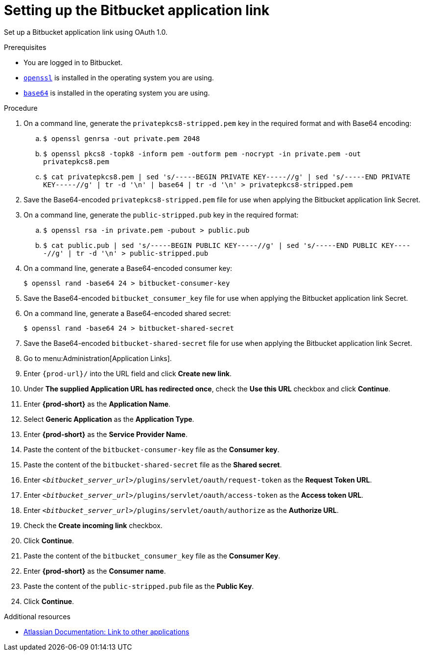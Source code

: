 :_content-type: PROCEDURE
:description: Setting up the Bitbucket application link
:keywords: bitbucket, bitbucket-application-link, application-link
:navtitle: Setting up the Bitbucket application link
// :page-aliases:

[id="setting-up-the-bitbucket-application-link_{context}"]
= Setting up the Bitbucket application link

Set up a Bitbucket application link using OAuth 1.0.

.Prerequisites

* You are logged in to Bitbucket.
* link:https://www.openssl.org/[`openssl`] is installed in the operating system you are using.
* link:https://www.gnu.org/software/coreutils/base64[`base64`] is installed in the operating system you are using.

.Procedure

. On a command line, generate the `privatepkcs8-stripped.pem` key in the required format and with Base64 encoding:
.. `$ openssl genrsa -out private.pem 2048`
.. `$ openssl pkcs8 -topk8 -inform pem -outform pem -nocrypt -in private.pem -out privatepkcs8.pem`
.. `$ cat privatepkcs8.pem | sed 's/-----BEGIN PRIVATE KEY-----//g' | sed 's/-----END PRIVATE KEY-----//g' | tr -d '\n' | base64 | tr -d '\n' > privatepkcs8-stripped.pem`

. Save the Base64-encoded `privatepkcs8-stripped.pem` file for use when applying the Bitbucket application link Secret.

. On a command line, generate the `public-stripped.pub` key in the required format:
.. `$ openssl rsa -in private.pem -pubout > public.pub`
.. `$ cat public.pub | sed 's/-----BEGIN PUBLIC KEY-----//g' | sed 's/-----END PUBLIC KEY-----//g' | tr -d '\n' > public-stripped.pub`

. On a command line, generate a Base64-encoded consumer key:
+
[subs="+quotes,+attributes,+macros"]
----
$ openssl rand -base64 24 > bitbucket-consumer-key
----

. Save the Base64-encoded `bitbucket_consumer_key` file for use when applying the Bitbucket application link Secret.

. On a command line, generate a Base64-encoded shared secret:
+
[subs="+quotes,+attributes,+macros"]
----
$ openssl rand -base64 24 > bitbucket-shared-secret
----

. Save the Base64-encoded `bitbucket-shared-secret` file for use when applying the Bitbucket application link Secret.

. Go to menu:Administration[Application Links].

. Enter `pass:c,a,q[{prod-url}]/` into the URL field and click *Create new link*.

. Under *The supplied Application URL has redirected once*, check the *Use this URL* checkbox and click *Continue*.

. Enter *{prod-short}* as the *Application Name*.

. Select *Generic Application* as the *Application Type*.

. Enter *{prod-short}* as the *Service Provider Name*.

. Paste the content of the `bitbucket-consumer-key` file as the *Consumer key*.

. Paste the content of the `bitbucket-shared-secret` file as the *Shared secret*.

. Enter `__<bitbucket_server_url>__/plugins/servlet/oauth/request-token` as the *Request Token URL*.

. Enter `__<bitbucket_server_url>__/plugins/servlet/oauth/access-token` as the *Access token URL*.

. Enter `__<bitbucket_server_url>__/plugins/servlet/oauth/authorize` as the *Authorize URL*.

. Check the *Create incoming link* checkbox.

. Click *Continue*.

. Paste the content of the `bitbucket_consumer_key` file as the *Consumer Key*.

. Enter *{prod-short}* as the *Consumer name*.

. Paste the content of the `public-stripped.pub` file as the *Public Key*.

. Click *Continue*.

.Additional resources

* link:https://confluence.atlassian.com/bitbucketserver/link-to-other-applications-1018764620.html[Atlassian Documentation: Link to other applications]
